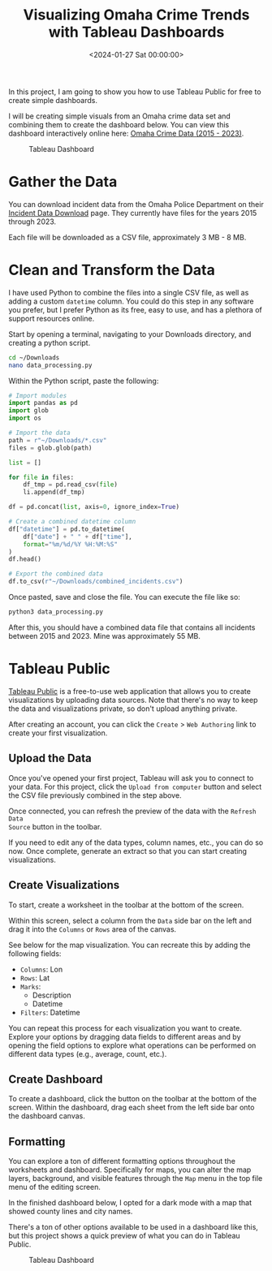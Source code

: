 #+date: <2024-01-27 Sat 00:00:00>
#+title: Visualizing Omaha Crime Trends with Tableau Dashboards
#+description: A comprehensive guide to creating interactive Tableau dashboards using Omaha crime data from 2015 to 2023, including data preparation and visualization tips.
#+slug: tableau-dashboard
#+filetags: :tableau:visualization:data-analysis:

In this project, I am going to show you how to use Tableau Public for free to
create simple dashboards.

I will be creating simple visuals from an Omaha crime data set and combining
them to create the dashboard below. You can view this dashboard interactively
online here: [[https://public.tableau.com/app/profile/c.c7042/viz/OmahaCrimeData2015-2023/OmahaCrimeData2015-2023#1][Omaha Crime Data (2015 - 2023)]].

#+caption: Tableau Dashboard
[[https://img.cleberg.net/blog/20240127-tableau-dashboard/dashboard.png]]

* Gather the Data

You can download incident data from the Omaha Police Department on their
[[https://police.cityofomaha.org/crime-information/incident-data-download][Incident Data Download]] page. They currently have files for the years 2015
through 2023.

Each file will be downloaded as a CSV file, approximately 3 MB - 8 MB.

* Clean and Transform the Data

I have used Python to combine the files into a single CSV file, as well as
adding a custom =datetime= column. You could do this step in any software you
prefer, but I prefer Python as its free, easy to use, and has a plethora of
support resources online.

Start by opening a terminal, navigating to your Downloads directory, and
creating a python script.

#+begin_src sh
cd ~/Downloads
nano data_processing.py
#+end_src

Within the Python script, paste the following:

#+begin_src python
# Import modules
import pandas as pd
import glob
import os

# Import the data
path = r"~/Downloads/*.csv"
files = glob.glob(path)

list = []

for file in files:
    df_tmp = pd.read_csv(file)
    li.append(df_tmp)

df = pd.concat(list, axis=0, ignore_index=True)

# Create a combined datetime column
df["datetime"] = pd.to_datetime(
    df["date"] + " " + df["time"],
    format="%m/%d/%Y %H:%M:%S"
)
df.head()

# Export the combined data
df.to_csv(r"~/Downloads/combined_incidents.csv")
#+end_src

Once pasted, save and close the file. You can execute the file like so:

#+begin_src sh
python3 data_processing.py
#+end_src

After this, you should have a combined data file that contains all incidents
between 2015 and 2023. Mine was approximately 55 MB.

* Tableau Public

[[https://public.tableau.com/][Tableau Public]] is a free-to-use web application that allows you to create
visualizations by uploading data sources. Note that there's no way to keep the
data and visualizations private, so don't upload anything private.

After creating an account, you can click the =Create= > =Web Authoring= link to
create your first visualization.

** Upload the Data

Once you've opened your first project, Tableau will ask you to connect to your
data. For this project, click the =Upload from computer= button and select the
CSV file previously combined in the step above.

Once connected, you can refresh the preview of the data with the =Refresh Data
Source= button in the toolbar.

If you need to edit any of the data types, column names, etc., you can do so
now. Once complete, generate an extract so that you can start creating
visualizations.

** Create Visualizations

To start, create a worksheet in the toolbar at the bottom of the screen.

Within this screen, select a column from the =Data= side bar on the left and
drag it into the =Columns= or =Rows= area of the canvas.

See below for the map visualization. You can recreate this by adding the
following fields:

- =Columns=: Lon
- =Rows=: Lat
- =Marks=:
  - Description
  - Datetime
- =Filters=: Datetime

You can repeat this process for each visualization you want to create. Explore
your options by dragging data fields to different areas and by opening the field
options to explore what operations can be performed on different data types
(e.g., average, count, etc.).

** Create Dashboard

To create a dashboard, click the button on the toolbar at the bottom of the
screen. Within the dashboard, drag each sheet from the left side bar onto the
dashboard canvas.

** Formatting

You can explore a ton of different formatting options throughout the worksheets
and dashboard. Specifically for maps, you can alter the map layers, background,
and visible features through the =Map= menu in the top file menu of the editing
screen.

In the finished dashboard below, I opted for a dark mode with a map that showed
county lines and city names.

There's a ton of other options available to be used in a dashboard like this,
but this project shows a quick preview of what you can do in Tableau Public.

#+caption: Tableau Dashboard
[[https://img.cleberg.net/blog/20240127-tableau-dashboard/dashboard.png]]
